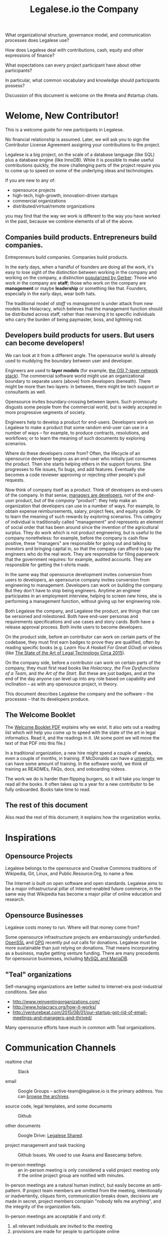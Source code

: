#+TITLE: Legalese.io the Company

What organizational structure, governance model, and communication processes does Legalese use?

How does Legalese deal with contributions, cash, equity and other expressions of finance?

What expectations can every project participant have about other participants?

In particular, what common vocabulary and knowledge should participants possess?

Discussion of this document is welcome on the #meta and #startup chats.

* Welome, New Contributor!

This is a welcome guide for new participants in Legalese.

No financial relationship is assumed. Later, we will ask you to sign the Contributor License Agreement assigning your contributions to the project.

Legalese is a big project, on the scale of a database language (like SQL) plus a database engine (like InnoDB). While it is possible to make useful contributions quickly, the more challenging parts of the project require you to come up to speed on some of the underlying ideas and technologies.

If you are new to any of:
- opensource projects
- high-tech, high-growth, innovation-driven startups
- commercial organizations
- distributed/virtual/remote organizations

you may find that the way we work is different to the way you have worked in the past, because we combine elements of all of the above.

** Companies build products. Entrepreneurs build companies.

Entrepreneurs build companies. Companies build products.

In the early days, when a handful of founders are doing all the work, it's easy to lose sight of the distinction between working /in/ the company and working /on/ the company, a distinction [[http://www.amazon.com/E-Myth-Revisited-Small-Businesses-About/dp/0887307280/][popularized by Gerber]]. Those who work /in/ the company are *staff*; those who work /on/ the company are *management* or maybe *leadership* or something like that. Founders, especially in the early days, wear both hats.

The traditional model of /staff/ vs /management/ is under attack from new models like Holacracy, which believes that the management function should be distributed across staff, rather than reserving it to specific individuals who carry the burden of being paymaster, boss, and lightning rod.

** Developers build products for users. But users can become developers!

We can look at it from a different angle. The opensource world is already used to muddying the boundary between user and developer.

Engineers are used to *layer models* (for example, [[https://en.wikipedia.org/wiki/OSI_model][the OSI 7-layer network stack]]). The commercial software world might use an organizational boundary to separate users (above) from developers (beneath). There might be more than two layers: in between, there might be tech support or consultants as well.

Opensource invites boundary-crossing between layers. Such promiscuity disgusts some people from the commercial world, but is widely accepted in more progressive segments of society.

Engineers help to develop a product for end-users. Developers work on Legalese to make a product that some random end-user can use in a number of ways -- for example, to produce contracts, resolutions, and workflows; or to learn the meaning of such documents by exploring scenarios.

Where do these developers come from? Often, the lifecycle of an opensource developer begins as an end-user who initially just consumes the product. Then she starts helping others in the support forums. She progresses to file issues, fix bugs, and add features. Eventually she becomes a code reviewer approving or rejecting other people's pull requests.

Now think of company itself as a product. Think of developers as end-users of the company. In that sense, [[http://avc.com/2012/02/the-management-team-guest-post-from-joel-spolsky/][managers are developers]], not of the /end-user/ product, but of the /company/ "product": they help make an organization that developers can use in a number of ways. For example, to obtain expense reimbursements, salary, project fees, and equity upside. Or to learn the meaning of such rewards by exploring scenarios. This category of individual is traditionally called "management" and represents an element of social order that has been around since the invention of the agricultural surplus. They do work which is not product engineering, but is useful to the company nonetheless: for example, before the company is cash flow positive, these "managers" are responsible for going out and talking to investors and bringing capital in, so that the company can afford to pay the engineers who do the real work. They are responsible for filing paperwork that the government requires: for example, audited accounts. They are responsible for getting the t-shirts made.

In the same way that opensource development invites conversion from users to developers, an opensource company invites conversion from engineering to management. Developers can work on building the company. But they don't have to stop being engineers. Anytime an engineer participates in an employment interview, helping to screen new hires, she is performing a management function, without giving up her engineering role.

Both Legalese the company, and Legalese the product, are things that can be versioned and milestoned. Both have end-user personas and requirements specifications and use cases and story cards. Both have a release approval process. Both invite users to become developers.

On the product side, before an contributor can work on certain parts of the codebase, they must first earn badges to prove they are qualified, often by reading specific books (e.g. /Learn You A Haskell For Great GOod/) or videos (like [[https://www.youtube.com/watch?v=peU756mYfjQ][The State of the Art of Legal Technology Circa 2015]]).

On the company side, before a contributor can work on certain parts of the company, they must first read books like /Holacracy/, /the Five Dysfunctions of a Team/, and /the Art of the Start/. But these are just badges, and at the end of the day anyone can level up into any role based on capability and inclination -- as with any opensource project, in theory.

This document describes Legalese the company and the software -- the processes -- that its developers produce.

** The Welcome Booklet

The [[https://drive.google.com/open?id=0B-lTLNYJdzgKRnpKTTBQQjFVSHM][Welcome Booklet PDF]] explains why we exist. It also sets out a reading list which will help you come up to speed with the state of the art in legal informatics. Read it, and the readings in it. (At some point we will move the text of that PDF into this file.)

In a traditional organization, a new hire might spend a couple of weeks, even a couple of months, in training. If McDonalds can have a [[http://www.aboutmcdonalds.com/mcd/corporate_careers/training_and_development/hamburger_university.html][university]], we can have some amount of training. In the software world, we think of training as READMEs, FAQs, docs, and onboarding videos.

The work we do is harder than flipping burgers, so it will take you longer to read all the books. It often takes up to a year for a new contributor to be fully onboarded. Books take time to read.

** The rest of this document

Also read the rest of this document; it explains how the organization works.

* Inspirations

** Opensource Projects

Legalese belongs to the opensource and Creative Commons traditions of Wikipedia, Git, Linux, and Public.Resource.Org, to name a few.

The Internet is built on open software and open standards. Legalese aims to be a major infrastructural pillar of Internet-enabled future commerce, in the same way that Wikipedia has become a major pillar of online education and research.

** Opensource Businesses

Legalese costs money to run. Where will that money come from?

Some opensource infrastructure projects are embarrassingly underfunded. [[http://www.technologyreview.com/view/526386/the-underfunded-project-keeping-the-web-secure/][OpenSSL]] and [[http://www.propublica.org/article/the-worlds-email-encryption-software-relies-on-one-guy-who-is-going-broke][GPG]] recently put out calls for donations. Legalese must be more sustainable than just relying on donations. That means incorporating as a business, maybe getting venture funding. There are many precedents for opensource businesses, including [[http://en.wikipedia.org/wiki/MariaDB][MySQL and MariaDB]].

** "Teal" organizations

Self-managing organizations are better suited to Internet-era post-industrial conditions. See also
- http://www.reinventingorganizations.com/
- http://www.holacracy.org/how-it-works/
- http://venturebeat.com/2015/08/01/our-startup-got-rid-of-email-meetings-and-managers-and-thrived/

Many opensource efforts have much in common with Teal organizations.

* Communication Channels

- realtime chat :: Slack

- email :: Google Groups -- active-team@legalese.io is the primary address. You can [[https://groups.google.com/a/legalese.io/forum/#!forum/active-team][browse the archives]].

- source code, legal templates, and some documents :: Github

- other documents :: Google Drive: [[https://drive.google.com/drive/folders/0B-lTLNYJdzgKfldRU290T3d2LVA3Yk01UG4xM2tlOWU5dU1JaVh4d3h6cmo3Ny1wRWZBeFU][Legalese Shared]].

- project management and task tracking :: Github Issues. We used to use Asana and Basecamp before.

- in-person meetings :: an in-person meeting is only considered a valid project meeting only if the online project group are notified with minutes.

In-person meetings are a natural human instinct, but easily become an anti-pattern. If project team members are omitted from the meeting, intentionally or inadvertently, cliques form, communication breaks down, decisions are made in secret, project members complain "nobody tells me anything", and the integrity of the organization fails.

In-person meetings are acceptable if and only if:
1. all relevant individuals are invited to the meeting
2. provisions are made for people to participate online
3. minutes are posted to the appropriate online chat
4. comments and discussion after the meeting are considered as valid as in-person interaction during the meeting
5. decisions made during the in-person meeting may be reversed or revised pursuant to online followup.

* FAQ: Why do I keep getting redirected to the group chat?
/My main point of contact with Legalese is X, but when I try to talk to X about Legalese, X doesn't seem to want to talk to me directly; instead, X tells me to talk on the mailing list, or the group chat. Why are they being so rude? Who do they think they are?/

They're not being rude to you; they're just being polite to other people. Other people who should be involved in the conversation, and would object to side conversations.

This may be your first experience interacting with an opensource community. Legalese -- the opensource project -- is not a traditional organization with a central point of contact. Legalese, the commercial entity, does offer that kind of support, but only to paying customers. The closer you are to being a paying customer, the more you can expect confidential, personal support. The closer you are to being a project participant, contributing bug reports and pull requests, the more you should expect to talk to your fellow participants, not to some figurehead. The PR spokesman may be the voice of the organization, but she doesn't have any more executive authority than anyone else.

You wouldn't phone up the managing editor of your local newspaper and demand to have the news read to you.

/Then I want to talk to somebody who's in charge!/

Easy! Find a mirror. You're in charge.

First, professors invented the seminar because it was more scalable than one-on-one tuition. Then they figured out they didn't even have to turn up, half the time, and the learning would still go on, as long as the students were there.

In the same way, if you want to interact with Legalese, you already can. If you want to report a bug or file a feature request, go ahead: use Github issues. If you want to spend company funds, bring up the issue on the #finance chat. If you want to complain about the organizational structure, go to #meta. If you want to represent Legalese to some third party entity, you can, so long as you do not commit anyone else within the company to act, without getting their approval first.

/OK, then where do I find letterhead?/

The Legalese logo and artwork are available under logos. You can also get corporate letterhead under the stationery folder.

* FAQ: How do I invite a new person to the project?

There's an onboarding workflow; running that workflow is the responsibilty of the Onboarding Role. To trigger that workflow, speak up on #general. The Onboarding Role will canvass for objections, and if none are received, will kick off the workflow.

* Innovation: Bail-only Design

Adhocracies tend to be highly informal, with people joining and leaving projects all the time.

By analogy with [[http://en.wikipedia.org/wiki/Crash-only_software][crash-only software design]], a bail-only organizational structure aims to increase robustness by removing critical dependence on any individual, allowing any participant to leave the company at any time, and rejoin at a later time -- or never!

Swappable *roles* are emphasized over job titles and fixed areas of authority/responsibility. Any individual who satisfies the prerequisites to assume a role may do so.

* Innovation: Compensation

In a purely volunteer not-for-profit project, little is needed beyond an IP/copyright assignment.

Legalese may take a commercial, for-profit form to maximize sustainability and satisfy investors. How will participants be rewarded?

We draw on the conventions established in the startup industry to manage expectations. If the company has cash available, and participants need to draw a salary from Legalese to continue contributing, then an employment or contractor relationship can be established. If the participant is willing to trade equity for cash, then the participant can be registered in the stock pool. Ideally, cash and equity should be interchangeable.

Compensation could be determined by a participant's fellow Circle members and immediate business units.

Or maybe we do a next-generation approach using some kind of [[http://swarm.fund/][Swarm]] or [[http://www.assembly.com/][Assembly]] or other [[http://www.scribd.com/doc/255347578/SWARM-Working-Paper-Distributed-Networks-and-the-Law][Distributed Collaborative Organisation]] model.

The remainder of this section are notes taken during the March 2016 Legalese Summit.

** Principles

*** Tensions should be pushed to the place where they are best processed, which is often to the edge.

*** We should not spend so much time navel-gazing that everybody gets demoralized and no work gets done.
https://en.wikipedia.org/wiki/The_Centipede%27s_Dilemma

** These are the reference exit scenarios:
- Ludicrous Exit :: The company exits for $10B after 8 years.
- Decent Riches :: The company exits for $60M after 4 years.
- Sad Puppy :: The company exits for $150,000 after 2 years.
- Death :: There is no exit and we agree to shut it all down after 3 years.

** Requirements

This section records requirements expressed by people on the team. It aims to anticipate the expected requirements of future participants.

*** Component: Survival ([[https://en.wikipedia.org/wiki/Kiasi][Kiasiïsm]])

Staff need to have enough money to survive and focus on the job, without having to take outside jobs.

It's a bad idea for founders to pay themselves so little they can't work full time on the startup.

*** Component: Opportunity Cost (Kiasuism on the part of the Contributor)

Don't lose relative to something else. "I spent two years working for a startup and all I got was this stupid t-shirt."

Happy Path: If Person A could have made $100,000 doing independent consulting or working for a Big Company doing a Boring Day Job but instead spent their time at the startup, they should get at least $100,000 upon exit. If Person B could have made $200,000, ditto.

1. People should feel like their opportunity cost was respected.
2. There could be a certain discount to represent the fact that they are taking a risk -- see next section, /Dreams of Avarice/. Founders usually take a pay cut to do their startup. At least, that's what investors want to see.
3. If there is not enough money at the time of exit to give both Persons A and B $300,000, then the compensation should be reduced pro rata, pari passu. So A gets $50,000 and B gets $100,000.
4. If the specific number is not known, then the compensation committee can make a [[https://open.buffer.com/introducing-open-salaries-at-buffer-including-our-transparent-formula-and-all-individual-salaries/][suggestion]]. And if the negotiations fail, then there is no deal.


*** Component: Replacement Value (Kiasuism on the part of the Company)
Nobody is irreplaceable, so if somebody wants to get paid more than they are worth to the Company, maybe the BATNA is: no deal.

The company should ask: what would it cost to contract out that piece of work? This is "core competency" theory.

https://open.buffer.com/introducing-open-salaries-at-buffer-including-our-transparent-formula-and-all-individual-salaries/

(we should add a lawyer grade.)

From [[http://www.pnas.org/content/107/38/16489.full][Kahnemann]], perhaps this component should be a nonlinear function, that more or less caps out around $75,000 a year, adjusted for purchasing power parity.

http://economistsview.typepad.com/economistsview/2008/03/income-and-happ.html

*** Component: Greed

We don't want to micro-detail the intangible contributions -- people should act in the best interests of the company, and evangelize and speak at conferences and make introductions, without asking for a cash reward each time; they should feel that they will benefit down the road, out of equity upside in the future, that will be worth way more in the future than cash today.

We could stack rank these equity awards or we could leave them in an unexamined pot.

Much of this component should be satisfied by one's equity holdings.

*** Initial Snowflake Concept

The "Snowflake Award" shows up as a bonus at the time of exit, out of the equity stake. It is very hard to measure the serendipitous contributions that each person makes, so we just trust that some other people may get a little more than you, and that's okay.

Initial naive proposal: if the above components are all satisfied, then the Snowflake Award is $1M to each participant. And you can take that money and buy some therapy to feel better about yourself.

*** Adjusted Snowflake Algorithm

Monthly, everybody is allocated the kiaxi + kiasu minimum, then they get to decide how much cash vs equity they want to trade off.

Quarterly variable could be contribution.

Different people will then hold different amounts of equity.

In the *Decent Riches* scenario, the exit is $60,000,000. Investors own half the company, and they get $30,000,000. The other $30M is available for distribution to contributors, which is the pot.

pot = 30,000,000. How do we split the loot from the heist?

first, the snowflake award. every contributor who has been with the company for a certain amount of time gets $1M. This is a bit like a professor being awarded tenure. Maybe we take the idea that everybody gets an equal split of a certain percentage of the pot. For example: if there is a acquisition for cash and the pot is 30,000,000.

We decide to take one-third of the cash exit and distribute that equally among all Snowflake contributors.

The other two-thirds are distributed pro rata by shareholding.

The one-third vs two-third could by any N vs (1-N).

*** Component: Intangible Contributions

Person A is a great fit for the startup. They create more value working at that startup than they would working anywhere else.

The Contribution Adjustment could be stack-ranked on a quarterly basis based on outcomes.

For example, introduction to investors could be rewarded. But if the investor actually invests, the contribution could be adjusted up.

*** Component: Cash/Equity Tradeoff

Instead of taking $100 in cash, each contributor can choose to take $50 in cash and invest the other $50, buying equity at the last priced-round rate, or some adjusted interpolation, extrapolation, or approximation thereof. Or each contributor could take $0 in cash and $100 in equity.

At what price should contributors buy that equity?

Should there be a discount? Contributors would say, yes. Other purely financial investors would say, no.

Perhaps the company could point out that the contributors are already getting an intangible benefit because they have the option to buy shares at all; the man on the street does not. And every $50 that they buy today will turn into $5000 in 4 years -- or to $0. So it's an all-or-nothing situation, and they shouldn't quibble about a discount. If they'd gotten a discount, the $50 they put in could turn into $6000 in 4 years.

*** Considerations

1. Do we overvalue people with existing jobs? It is known that people forgo "normal dayjob" levels of compensation to work on their startup.
2. People who join earlier are taking more risk and should be rewarded accordingly. This is the Risk/Reward Ratio.
3. All of the above needs to be tax-structured and optimized.
4. We don't want to distort people's behaviours -- we want to create a structure that brings out the best in people without stressing them out and making them do unnatural things.

*** Base plus project?

Base rate: negotiate an hourly/monthly base rate with the compensation committee, but attached to the badge/role rather than the person.

Project rate: like bountysource. This feature is worth $X to the company. Go do it. Get paid.

Each contributor gets to decide their cash vs equity split each month.

** Scenarios

What happens if Person A does not contribute to the product, but introduces a $2M investor? Should this be paid as a finder's fee?

** Issue-based compensation

Anyone can file a new issue in Github Issues.

Only the Issues Committee can put price tags on issues.

Anyone can start working on an issue. If their pull request satisfies the issue and is approved, they get paid.

Let's not measure everything too much because unmeasured work increases the value of our equity anyway.


** How do we filter new people who want to join the company? 

Either fulfil the minimum criteria which have been defined as issues -- write documentation, or write code.

Or demonstrate unexpected value to the company on your own initiative, and then be approved. You pay your own airfare to the Legalese summit.

Along the way, don't collect any vetos from any of the existing cabal.

"Congratulations! You have been on the opensource project for quite some time, and now your probation period, which you didn't know about, has ended. We would like to offer you a contract to cover a base rate to spend more time on the product side and be a part of the team. We will now cover your airfare to the next Legalese summit."



** Proposal 1

Each participant's compensation is their task fees plus badge rate adjusted for activity level plus circle bonus.

*** Task Fees
When a circle needs something done, it posts a project/task in Asana, with the following attributes:
- badges :: qualifications needed to accomplish that task.
- short credit :: estimated short-term value add, typically measured in cash
- long credits :: estimated long-term value add, typically measured in equity
- hard deliverables :: required acceptance criteria
- soft deliverables :: if the task is done by a certain deadline, or in a certain way, additional short and/or long credits are awarded.
- mutex :: either exclusive or open.
- mushroom :: recurring tasks are mushrooms which anyone can clone and claim.

The short and long credits are allocated out of a budget set by the circle's parent.

A project/task may be restricted to a specific role or circle; or it may be unrestricted. Such a restriction is expressed through the badge mechanism.

If mutex==exclusive then the task can only be assigned to one person at a time.

If mutex==melee then multiple people may compete to execute the task. The first person to demonstrate delivery may win the prize.

*** Auction Mechanism
It is possible for prospects to negotiate elements of a task after it has been posted, so that the short/long credits may float until the market clears. However, such negotiation must occur in the task comments directly. An auction model may arise with multiple prospects bidding for a given task.

*** Credits
Both short and long credits are convertible to a mix of cash and equity.

Short credits may be converted to 100% cash and 0% equity, or 80% cash and 20% equity, or anywhere in between.

Long credits may be converted to 0% cash and 100% equity, or 20% cash and 80% equity, or anywhere in between.

*** Badge Rate
Every participant is entitled to badge rate, multiplied by their activity level.

**** Badges ("Skills")
counts the number and size of badges held by a participant, like plates of sushi at a conveyor belt restaurant.

Badges may run in series, like Javascript Programmer Bronze, then Javascript Programmer Silver, then Javascript Programmer Gold.

**** Seniority
is represented by a special badge that increments every month. A decay function may apply to cover any interruptions or absences. Think of this as the traditional salary band, but with less weight.

**** Roles
are represented by one badge for each role.

*** Badge Weights

Each badge of each participant possesses a weight rating -- a real number usually in the range 0 to 100. If participant wins a bid on a project/task, but does not deliver it to the satisfaction of the commissioning party, they get to choose which of their badges should lose weight. If the project is accepted, the weight increases. When the weight goes over a certain amount, they earn the next badge in the series.

Don't bid for jobs that you don't think you can do, especially mutex jobs.

*** Activity Level
The number of short+long credits achieved in a given period determine the activity level for that period. The activity level is a value between 0 and 1. You may read it this way:
- 0   :: participant was effectively inactive
- 0.5 :: participant was part-time
- 1   :: participant was full-time

*** As Code

#+BEGIN_SRC js

function Company(params) {
  this.compensationPoolSharePrice = params.compensationPoolSharePrice; // 2 would mean in $2 per share

  var equityToCash = function(equity) {
    return equity * this.compensationPoolSharePrice; // if the current value of the company's equity pool is $2 per share
  };

  var cashToEquity = function(cash) {
    return cash / (this.equityToCash(1)); // inverse
  };
}

function Task(params) {
  this.company = params.company;
  this.badges  = params.badges;
  this.short   = params.short;  // short credits
  this.long    = params.long;   // long credits
  this.hard    = params.hard;   // hard acceptance criteria
  this.soft    = params.soft;   // soft acceptance criteria
}

var shortCashMin = 0.80, shortCashMax = 1;
var  longCashMin = 0.00,  longCashMax = 0.20;

function creditsToCashAndEquity(type, quantity, cashComponentDesired, company) {
  var cashComponent;
  if      (type == "short" && cashComponentDesired < shortCashMin) { cashComponent = shortCashMin; console.log("equity component of short credits may not exceed " + (1-shortCashMin)); }
  else if (type == "short" && cashComponentDesired > shortCashMax) { cashComponent = shortCashMax; console.log(  "cash component of short credits may not exceed " + shortCashMax); }
  else if (type == "long"  && cashComponentDesired <  longCashMin) { cashComponent =  longCashMin; console.log("equity component of long credits may not exceed " + (1-longCashMin)); }
  else if (type == "long"  && cashComponentDesired >  longCashMax) { cashComponent =  longCashMax; console.log(  "cash component of long credits may not exceed " + longCashMax); }
  else                                                             { cashComponent = cashComponentDesired }
  var equityComponent = 1 - cashComponent;
  return {  cash:                      quantity * cashComponent,
          equity: company.cashToEquity(quantity * equityComponent) };
}

var activityLevelFullTime = 20;
var activityLevelPartTime = 10;

function Participant(params) {
  this.company    = params.company;
  this.riskRating = params.riskRating || 0; // real
  this.seniority  = params.seniority  || 0; // int
  this.multiplier = params.multiplier || 0; // real

  this.badges = { }; // qualifications earned over time

  this.compensation = function(tasks) {
    var totalTaskSize = tasks.sum(function(t){return t.short + t.long});
    var activityLevel = (totalTaskSize > activityLevelFullTime ? 1   :
                         totalTaskSize > activityLevelPartTime ? 0.5 : 0);
                         


#+END_SRC

* Innovation: Teal Architecture

#+BEGIN_QUOTE
Any sufficiently complicated company w/o management contains an ad hoc, informally-specified, bug-ridden, slow implementation of management.
https://twitter.com/wycats/status/368752712894017536
#+END_QUOTE

A Teal or Holacratic architecture doesn't mean anarchy. It doesn't mean absence of management. It means self-management. In a Teal organization, people spend /more/ time doing management than in a traditional business. The difference is, people manage themselves and one another; they don't manage up and down.

** Participants

Individual human beings elect to participate in the company. Volunteers, interns, employees, contractors, opensource developers, content contributors, mailing list subscribers -- all are Participants. By participating in the company, they agree to abide by this governance model, and they have the right under this governance model to make requests, ask for advice, and be asked for advice. They also agree to subject themselves to the dispute resolution process.

A special category of "end-user" or "customer" exists. They are not considered a "participant" operating under this governance model until they take on a differentiated role, such as moderator, community leader, or opensource contributor. When they do, they are onboarded to this governance model, mostly by reading this document.

** Roles

A Role expresses a set of work processes. In a restaurant, Roles might be Waiter, Chef, Host, or Cashier. An individual at the restaurant might enact multiple roles: in a small restaurant, the Host might also act as a Cashier and a Waiter.

Individual participants can be onboarded to one or more Roles in a company.

** Circles

If multiple individuals play the same Role, they form a group called a Circle. Circles are a unit of abstraction and MUST exhibit consensus when dealing with other parties, even if that consensus is simply a statement explaining that there is no consensus yet, and describing the conflicting positions.

In a restaurant with multiple chefs, the Circle might be called Kitchen, and the waiters might deal with the Kitchen as a unit of abstraction: orders go in, dishes come out. Waiters don't want to know which chef is preparing which dish. Chefs don't want to know which waiter is serving which table. There is just a hole in the wall and a little bell that goes "ding!"

A Circle may appoint a member or members to act as Lead Links -- representatives of the Circle to other parts of the organization. If a waiter hears consistently from diners that the steaks are coming out too rare, that waiter needs to be able to raise the issue either with the entire Kitchen circle, or with one representative of the Kitchen who collates the feedback.

** Transparency.

It is annoying to not be able to find information when you need it. It is also annoying to be interrupted by people asking you for information.

All information relevant to other people in the company, particularly information that crosses the organizational boundary, SHOULD be recorded in a shared location accessible by other participants. This includes questions, discussions, decisions, policies, and processes.

Chat logs and mailing list logs are available and searchable in the messaging system. Note that direct messaging between participants about company business is discouraged. Even if there are only two participants of a Circle, the discussions within those participants should be conducted in a shared venue, and logged for the benefit of other participants of the company, and for the benefit of future members of the Circle!

So long as non-Asperger humans are involved in the project, face-to-face and tele/video conversations between team members are unlikely to ever be stamped out, but they MUST be minuted in a forum/archive accessible either to the relevant circle or, preferably, company-wide. The point here is that ephemeral discussions may live on in the memory traces of the participants, but the human mind is a fallible thing; [[http://www.english.illinois.edu/-people-/faculty/debaron/482/482readings/phaedrus.html][over Thamus's objections, we adopted writing]], and we should make the most of it.

Some exceptions exist.

Confidential information relating to private matters regarding participant/employee health, family, etc, may be excluded.

Private, ephemeral chats about non-company business may be excluded. "Lunch?" "Yoga?" etc.

Confidential, sensitive, or proprietary information such as passwords, competitive trade secrets, and user data protected by personal data privacy legislation may be excluded from the general transparency rule. In such cases, participants, roles, and circles may elect to share data within circles instead of with the whole company.

By default, all information should be fully public, even to non-participants of the company, unless there is a compelling reason to keep it private. Reasons to keep information within the company include: half-baked discussions-in-progress should not be exposed to misinterpretation by an uninformed public; competitive strategy may hurt the company if disclosed at the wrong time or in the wrong way; information relating to partnerships may be covered by NDA.

** The advice process.

Before making a decision, a role player (acting on behalf of their circle) MUST seek the advice of all parties who will be substantively affected by that decision.

** The request process.

Any participant can submit a request to any other participant about the way they play their role generally, or about a particular action specifically.

** The dispute resolution process.

If a conflict arises which is not naturally resolved within a circle, dispute resolution process defines an escalation pathway: a dispute resolution committee involving representatives from all advisory parties MUST be convened. If the dispute is not resolved within that committee, larger and larger advisory committees are convened. (In practice, the dispute is referred to larger and larger gatherings of the community. (There is a tension between the frequency of such referenda, and the size of the dispute. The decision to refer to a larger committee may be made by the dispute resolution committee.)

** The contribution process.

Content contributors and technology developers are subject to the [[https://guides.github.com/activities/contributing-to-open-source/][usual conventions of software projects]]. They may submit pull requests or have merge authority. The circle of Maintainers is usually smaller than the circle of Contributors. Contributors may be promoted to Maintainers by consensus of the Maintainer circle.

* Innovation: Training for Aesthetics

In organizations expressing design-driven innovations, important decisions often fall into an aesthetic rather than technical or economic domain.

Part of new-participant onboarding MUST involve recruitment for, and training in, the dominant aesthetics, principles, values, vision, and tensions of the project.

Minority or opposition opinions should be actively sought and aired. Consider the "Devil's Advocate" process.

* Corporate Form

As of 2015-06-06 Legalese has not been incorporated. This section proposes a corporate form.

Because it represents a high-potential, high-tech, high-impact innovation with commercial potential, Legalese needs to be able to take venture funding.

Legalese will be incorporated in Singapore as a Private Limited company.

Legalese needs to be scrupulously aware of the Legal Profession Act.

Legalese offers a number of products and services. Some of those products and services are free. Some are paid.



* Scalability

This is a software project. If some kind of user request needs human support, and it looks like that class of user request is going to be recurring, we need to find a way to hand off that user request to a network of partners, e.g. law firms who have staff standing by. We focus only on components that are scalable through software.

#+BEGIN_QUOTE
It is the essence of computer science that if a methodology does not scale up, then it isn't a methodology at all.

Robin Milner, /Is Computing an Experimental Science?/
#+END_QUOTE
